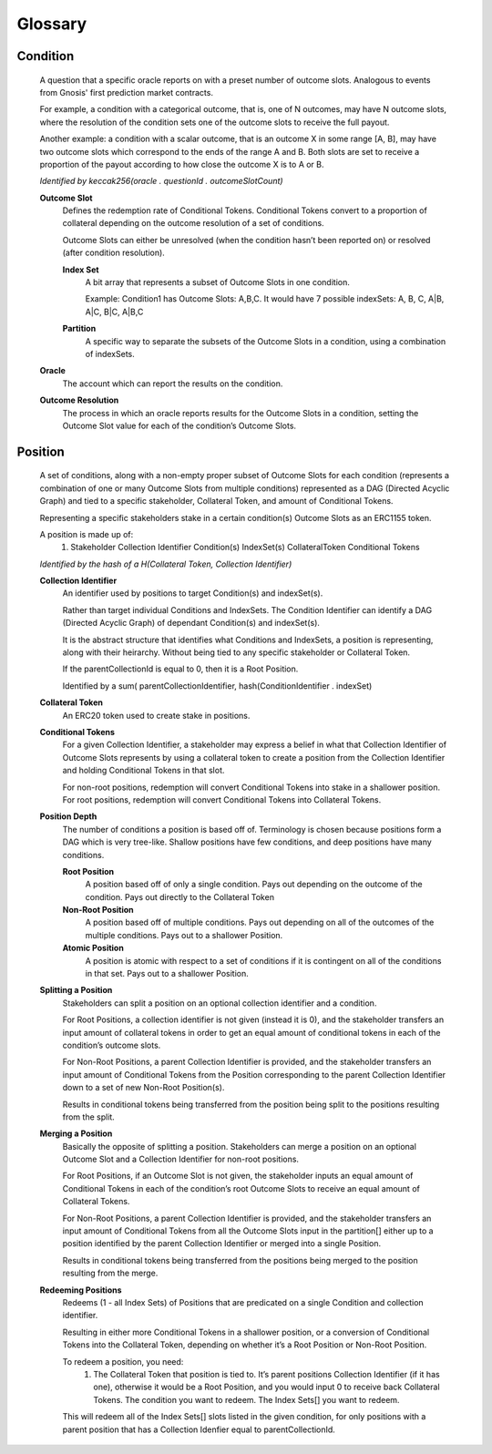 Glossary
========

*********
Condition
*********
    A question that a specific oracle reports on with a preset number of outcome slots. Analogous to events from Gnosis' first prediction market contracts.

    For example, a condition with a categorical outcome, that is, one of N outcomes, may have N outcome slots, where the resolution of the condition sets one of the outcome slots to receive the full payout.

    Another example: a condition with a scalar outcome, that is an outcome X in some range [A, B], may have two outcome slots which correspond to the ends of the range A and B. Both slots are set to receive a proportion of the payout according to how close the outcome X is to A or B.

    *Identified by keccak256(oracle . questionId . outcomeSlotCount)*

    **Outcome Slot**
        Defines the redemption rate of Conditional Tokens. Conditional Tokens convert to a proportion of collateral depending on the outcome resolution of a set of conditions. 

        Outcome Slots can either be unresolved (when the condition hasn’t been reported on) or resolved (after condition resolution). 

        **Index Set**
            A bit array that represents a subset of Outcome Slots in one condition.

            Example: Condition1 has Outcome Slots: A,B,C. It would have 7 possible indexSets: A, B, C, A|B, A|C, B|C, A|B,C

        **Partition**
            A specific way to separate the subsets of the Outcome Slots in a condition, using a combination of indexSets.

    **Oracle**
        The account which can report the results on the condition.

    **Outcome Resolution**
        The process in which an oracle reports results for the Outcome Slots in a condition, setting the Outcome Slot value for each of the condition’s Outcome Slots.

*********
Position
*********
    A set of conditions, along with a non-empty proper subset of Outcome Slots for each condition (represents a combination of one or many Outcome Slots from multiple conditions) represented as a DAG (Directed Acyclic Graph) and tied to a specific stakeholder, Collateral Token, and amount of Conditional Tokens. 

    Representing a specific stakeholders stake in a certain condition(s) Outcome Slots as an ERC1155 token.

    A position is made up of: 
     1. Stakeholder
        Collection Identifier
        Condition(s)
        IndexSet(s)
        CollateralToken
        Conditional Tokens

    *Identified by the hash of a H(Collateral Token, Collection Identifier)*

    **Collection Identifier**
        An identifier used by positions to target Condition(s) and indexSet(s). 

        Rather than target individual Conditions and IndexSets. The Condition Identifier can identify a DAG (Directed Acyclic Graph) of dependant Condition(s) and indexSet(s).

        It is the abstract structure that identifies what Conditions and IndexSets, a position is representing, along with their heirarchy. Without being tied to any specific stakeholder or Collateral Token.

        If the parentCollectionId is equal to 0, then it is a Root Position. 

        Identified by a sum( parentCollectionIdentifier, hash(ConditionIdentifier . indexSet)

    **Collateral Token**
        An ERC20 token used to create stake in positions.

    **Conditional Tokens**
        For a given Collection Identifier, a stakeholder may express a belief in what that Collection Identifier of Outcome Slots represents by using a collateral token to create a position from the Collection Identifier and holding Conditional Tokens in that slot.

        For non-root positions, redemption will convert Conditional Tokens into stake in a shallower position. For root positions, redemption will convert Conditional Tokens into Collateral Tokens.

    **Position Depth**
        The number of conditions a position is based off of. Terminology is chosen because positions form a DAG which is very tree-like. Shallow positions have few conditions, and deep positions have many conditions.

        **Root Position**
            A position based off of only a single condition. Pays out depending on the outcome of the condition. Pays out directly to the Collateral Token
        
        **Non-Root Position**
            A position based off of multiple conditions. Pays out depending on all of the outcomes of the multiple conditions. Pays out to a shallower Position.

        **Atomic Position**
            A position is atomic with respect to a set of conditions if it is contingent on all of the conditions in that set. Pays out to a shallower Position.

    **Splitting a Position**
        Stakeholders can split a position on an optional collection identifier and a condition.

        For Root Positions, a collection identifier is not given (instead it is 0), and the stakeholder transfers an input amount of collateral tokens in order to get an equal amount of conditional tokens in each of the condition’s outcome slots.

        For Non-Root Positions, a parent Collection Identifier is provided, and the stakeholder transfers an input amount of Conditional Tokens from the Position corresponding to the parent Collection Identifier down to a set of new Non-Root Position(s). 

        Results in conditional tokens being transferred from the position being split to the positions resulting from the split. 

    **Merging a Position**
        Basically the opposite of splitting a position. Stakeholders can merge a position on an optional Outcome Slot and a Collection Identifier for non-root positions.

        For Root Positions, if an Outcome Slot is not given, the stakeholder inputs an equal amount of Conditional Tokens in each of the condition’s root Outcome Slots to receive an equal amount of Collateral Tokens.

        For Non-Root Positions, a parent Collection Identifier is provided, and the stakeholder transfers an input amount of Conditional Tokens from all the Outcome Slots input in the partition[] either up to a position identified by the parent Collection Identifier or merged into a single Position. 

        Results in conditional tokens being transferred from the positions being merged to the position resulting from the merge. 

    **Redeeming Positions**
        Redeems (1 - all Index Sets) of Positions that are predicated on a single Condition and collection identifier.

        Resulting in either more Conditional Tokens in a shallower position, or a conversion of Conditional Tokens into the Collateral Token, depending on whether it’s a Root Position or Non-Root Position. 
	
        To redeem a position, you need:
         1. The Collateral Token that position is tied to. 
            It’s parent positions Collection Identifier (if it has one), otherwise it would be a Root Position, and you would input 0 to receive back Collateral Tokens.
            The condition you want to redeem.
            The Index Sets[] you want to redeem. 

        This will redeem all of the Index Sets[] slots listed in the given condition, for only positions with a parent position that has a Collection Idenfier equal to parentCollectionId. 





